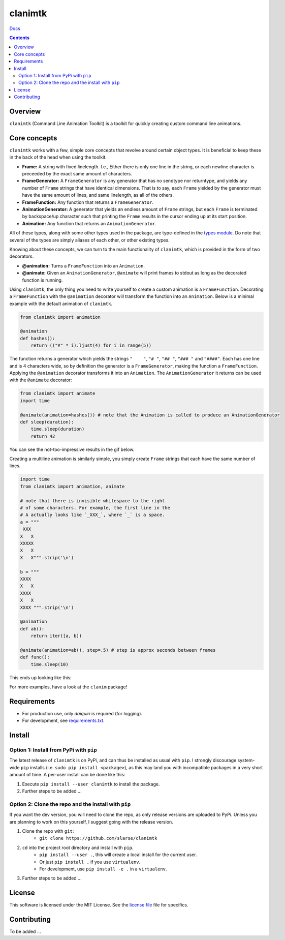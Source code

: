 clanimtk
*******************************************************

`Docs`_

.. image:: https://travis-ci.org/slarse/clanimtk.svg?branch=master
    :target: https://travis-ci.org/slarse/clanimtk
    :alt: Build Status
.. image:: https://codecov.io/gh/slarse/clanimtk/branch/master/graph/badge.svg
    :target: https://codecov.io/gh/slarse/clanimtk
    :alt: Code Coverage
.. image:: https://readthedocs.org/projects/clanimtk/badge/?version=latest
    :target: http://clanimtk.readthedocs.io/en/latest/?badge=latest
    :alt: Documentation Status
.. image:: https://badge.fury.io/py/clanimtk.svg
    :target: https://badge.fury.io/py/clanimtk
    :alt: PyPi Version
.. image:: https://img.shields.io/badge/python-3.6-blue.svg
    :target: https://badge.fury.io/py/pdfebc
    :alt: Supported Python Versions

.. contents::

.. image:: images/hello_world.gif
    :alt: Scrolling text animation

    The ``scrolling_text`` animation can be found in the ``clanim`` package,
    which contains some examples of how one can use ``clanimtk``.

Overview
========
``clanimtk`` (Command Line Animation Toolkit) is a toolkit for quickly creating
custom command line animations.

Core concepts
=============
``clanimtk`` works with a few, simple core concepts that revolve around certain
object types. It is beneficial to keep these in the back of the head when
using the toolkit.

* **Frame:** A string with fixed linelength. I.e., Either there is only
  one line in the string, or each newline character is preceeded by the exact
  same amount of characters.
* **FrameGenerator:** A ``FrameGenerator`` is any generator that has no
  sendtype nor returntype, and yields any number of ``Frame`` strings that
  have identical dimensions. That is to say, each ``Frame`` yielded by
  the generator must have the same amount of lines, and same linelength,
  as all of the others.
* **FrameFunction:** Any function that returns a ``FrameGenerator``.
* **AnimationGenerator:** A generator that yields an endless amount of
  ``Frame`` strings, but each ``Frame`` is terminated by backspace/up
  character such that printing the ``Frame`` results in the cursor ending
  up at its start position.
* **Animation:** Any function that returns an ``AnimationGenerator``.

All of these types, along with some other types used in the package, are
type-defined in the `types module`_. Do note that several of the types
are simply aliases of each other, or other existing types.

Knowing about these concepts, we can turn to the main functionality of
``clanimtk``, which is provided in the form of two decorators.

* **@animation:** Turns a ``FrameFunction`` into an ``Animation``.
* **@animate:** Given an ``AnimationGenerator``, ``@animate`` will print
  frames to stdout as long as the decorated function is running.

Using ``clanimtk``, the only thing you need to write yourself to create a
custom animation is a ``FrameFunction``. Decorating a ``FrameFunction``
with the ``@animation`` decorator will transform the function into an
``Animation``. Below is a minimal example with the default animation
of ``clanimtk``.

.. code-block:: python
    
    from clanimtk import animation

    @animation
    def hashes():
        return (("#" * i).ljust(4) for i in range(5))

The function returns a generator which yields the strings ``"    "``, ``"#
"``, ``"## "``, ``"### "`` and ``"####"``. Each has one line and is 4
characters wide, so by definition the generator is a ``FrameGenerator``, making
the function a ``FrameFunction``. Applying the ``@animation`` decorator
transforms it into an ``Animation``. The ``AnimationGenerator`` it returns
can be used with the ``@animate`` decorator:

.. code-block:: python

    from clanimtk import animate
    import time

    @animate(animation=hashes()) # note that the Animation is called to produce an AnimationGenerator
    def sleep(duration):
        time.sleep(duration)
        return 42
        
You can see the not-too-impressive results in the gif below.

.. image:: images/example_animation.gif
    :alt: An example animation

Creating a multiline animation is similarly simple, you simply create ``Frame``
strings that each have the same number of lines.

.. code-block:: python
    
    import time
    from clanimtk import animation, animate

    # note that there is invisible whitespace to the right
    # of some characters. For example, the first line in the
    # A actually looks like `_XXX_`, where `_` is a space.
    a = """
     XXX 
    X   X
    XXXXX
    X   X
    X   X""".strip('\n')

    b = """
    XXXX 
    X   X
    XXXX 
    X   X
    XXXX """.strip('\n')
    
    @animation
    def ab():
        return iter([a, b])

    @animate(animation=ab(), step=.5) # step is approx seconds between frames
    def func():
        time.sleep(10)

This ends up looking like this:

.. image:: images/ab.gif
    :alt: Simple multiline animation

For more examples, have a look at the ``clanim`` package!

Requirements
============
* For production use, only `daiquiri` is required (for logging).
* For development, see `requirements.txt`_.

Install
=======
Option 1: Install from PyPi with ``pip``
----------------------------------------
The latest release of ``clanimtk`` is on PyPi, and can thus be installed as usual with ``pip``.
I strongly discourage system-wide ``pip`` installs (i.e. ``sudo pip install <package>``), as this
may land you with incompatible packages in a very short amount of time. A per-user install
can be done like this:

1. Execute ``pip install --user clanimtk`` to install the package.
2. Further steps to be added ...

Option 2: Clone the repo and the install with ``pip``
-----------------------------------------------------
If you want the dev version, you will need to clone the repo, as only release versions are uploaded
to PyPi. Unless you are planning to work on this yourself, I suggest going with the release version.

1. Clone the repo with ``git``:
    - ``git clone https://github.com/slarse/clanimtk``
2. ``cd`` into the project root directory and install with ``pip``.
    - ``pip install --user .``, this will create a local install for the current user.
    - Or just ``pip install .`` if you use ``virtualenv``.
    - For development, use ``pip install -e .`` in a ``virtualenv``.
3. Further steps to be added ...
   
License
=======
This software is licensed under the MIT License. See the `license file`_ file for specifics.

Contributing
============
To be added ...

.. _license file: LICENSE
.. _sample configuration: config.cnf
.. _types module: clanimtk/types.py
.. _requirements.txt: requirements.txt
.. _Docs: https://clanimtk.readthedocs.io/en/latest/
